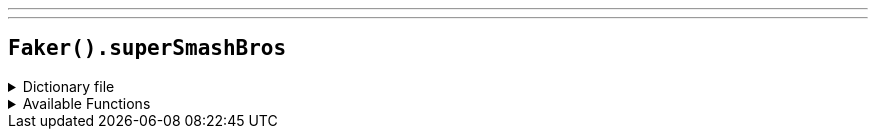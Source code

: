 ---
---

== `Faker().superSmashBros`

.Dictionary file
[%collapsible]
====
[source,yaml]
----
{% snippet 'super_smash_bros_provider_dict' %}
----
====

.Available Functions
[%collapsible]
====
[source,kotlin]
----
Faker().superSmashBros.fighter() // => Bayonetta

Faker().superSmashBros.stage() // => 3D Land
----
====
